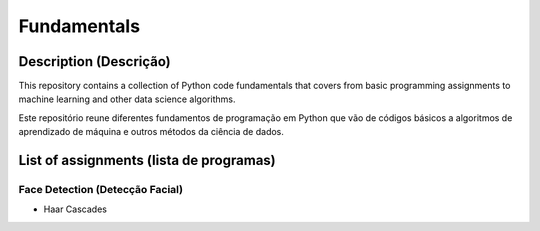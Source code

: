 ############
Fundamentals
############

Description (Descrição)
#######################
This repository contains a collection of Python code fundamentals that covers 
from basic programming assignments to machine learning and other data science
algorithms.

Este repositório reune diferentes fundamentos de programação em Python que vão
de códigos básicos a algoritmos de aprendizado de máquina e outros métodos
da ciência de dados.

List of assignments (lista de programas)
########################################

Face Detection (Detecção Facial)
********************************
- Haar Cascades